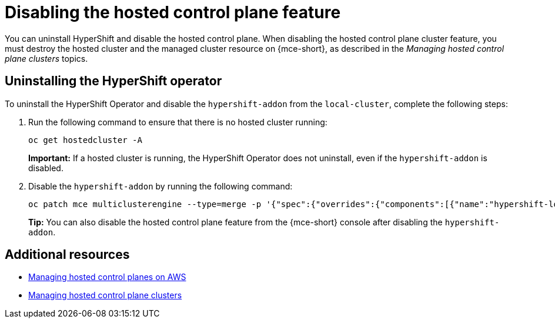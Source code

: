 [#disable-hosted-control-planes]
= Disabling the hosted control plane feature

You can uninstall HyperShift and disable the hosted control plane. When disabling the hosted control plane cluster feature, you must destroy the hosted cluster and the managed cluster resource on {mce-short}, as described in the _Managing hosted control plane clusters_ topics.

[#hypershift-uninstall-operator]
== Uninstalling the HyperShift operator

To uninstall the HyperShift Operator and disable the `hypershift-addon` from the `local-cluster`, complete the following steps:

. Run the following command to ensure that there is no hosted cluster running:
+
----
oc get hostedcluster -A
----
+
*Important:* If a hosted cluster is running, the HyperShift Operator does not uninstall, even if the `hypershift-addon` is disabled.

. Disable the `hypershift-addon` by running the following command:
+
----
oc patch mce multiclusterengine --type=merge -p '{"spec":{"overrides":{"components":[{"name":"hypershift-local-hosting","enabled": false}]}}}'
----
+
*Tip:* You can also disable the hosted control plane feature from the {mce-short} console after disabling the `hypershift-addon`.

[#additional-resources-disable]
== Additional resources

* xref:../hosted_control_planes/managing_hosted_aws.adoc#hosted-control-planes-aws[Managing hosted control planes on AWS]
* xref:../hosted_control_planes/managing_hosted_bm.adoc#hosted-control-planes-create[Managing hosted control plane clusters]